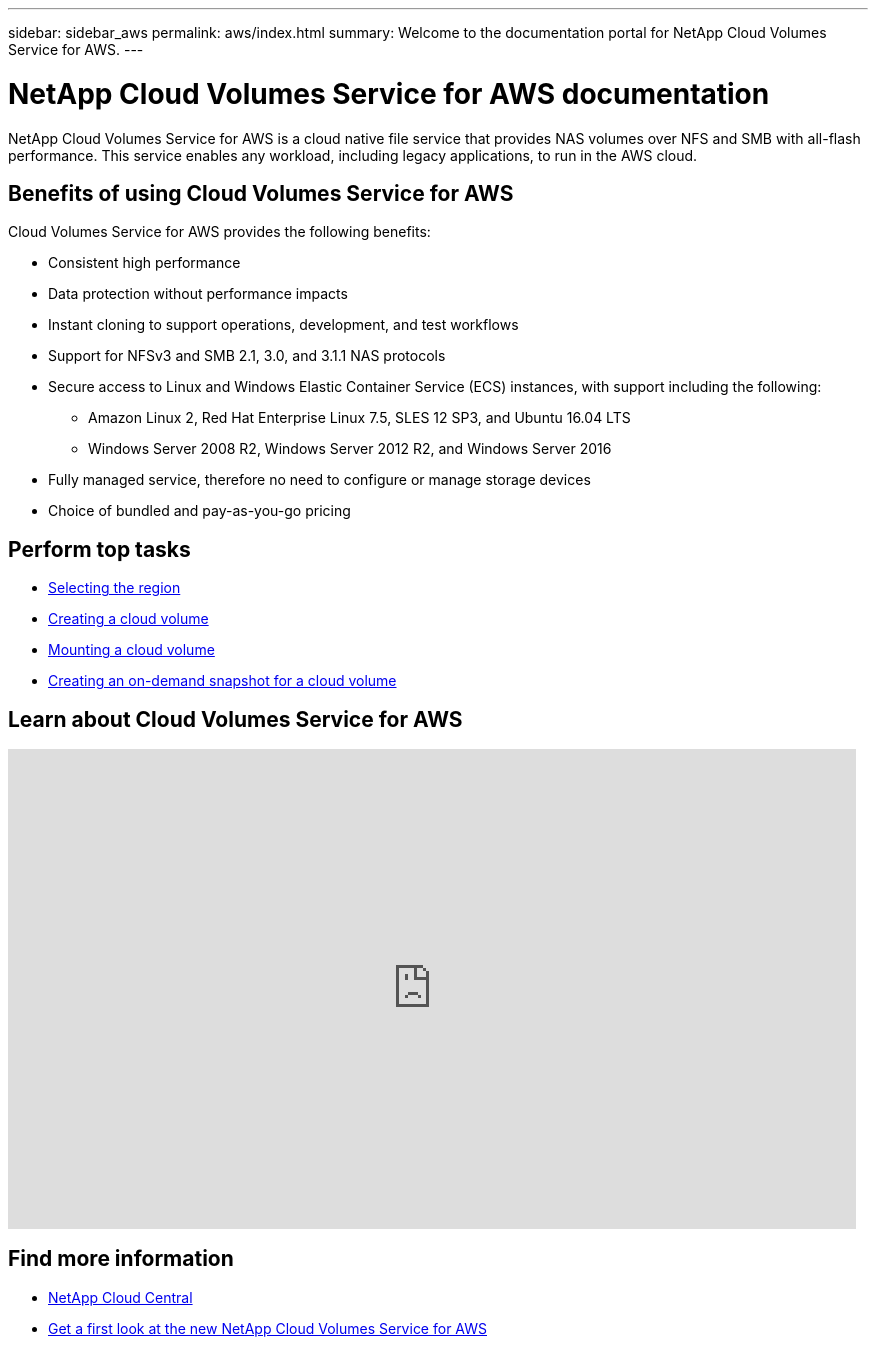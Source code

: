 ---
sidebar: sidebar_aws
permalink: aws/index.html
summary: Welcome to the documentation portal for NetApp Cloud Volumes Service for AWS.
---

= NetApp Cloud Volumes Service for AWS documentation
:hardbreaks:
:nofooter:
:icons: font
:linkattrs:
:imagesdir: ./media/
:keywords: cloud volumes, amazon web services, AWS, documentation, help

[.lead]
NetApp Cloud Volumes Service for AWS is a cloud native file service that provides NAS volumes over NFS and SMB with all-flash performance. This service enables any workload, including legacy applications, to run in the AWS cloud.

== Benefits of using Cloud Volumes Service for AWS

Cloud Volumes Service for AWS provides the following benefits:

* Consistent high performance
* Data protection without performance impacts
* Instant cloning to support operations, development, and test workflows
* Support for NFSv3 and SMB 2.1, 3.0, and 3.1.1 NAS protocols
* Secure access to Linux and Windows Elastic Container Service (ECS) instances, with support including the following:
** Amazon Linux 2, Red Hat Enterprise Linux 7.5, SLES 12 SP3, and Ubuntu 16.04 LTS
** Windows Server 2008 R2, Windows Server 2012 R2, and Windows Server 2016
* Fully managed service, therefore no need to configure or manage storage devices
* Choice of bundled and pay-as-you-go pricing

== Perform top tasks

* link:task_selecting_region.html[Selecting the region]
* link:task_creating_cloud_volumes_for_aws.html[Creating a cloud volume]
* link:task_mounting_cloud_volumes_for_aws.html[Mounting a cloud volume]
* link:task_creating_on_demand_snapshots.html[Creating an on-demand snapshot for a cloud volume]

== Learn about Cloud Volumes Service for AWS

video::QlsRSCEGBW0[youtube, width=848, height=480]


== Find more information

* https://cloud.netapp.com/home[NetApp Cloud Central^]
* https://www.netapp.com/us/forms/campaign/register-for-netapp-cloud-volumes-for-aws.aspx?hsCtaTracking=4f67614a-8c97-4c15-bd01-afa38bd31696%7C5e536b53-9371-4ce1-8e38-efda436e592e[Get a first look at the new NetApp Cloud Volumes Service for AWS^]
